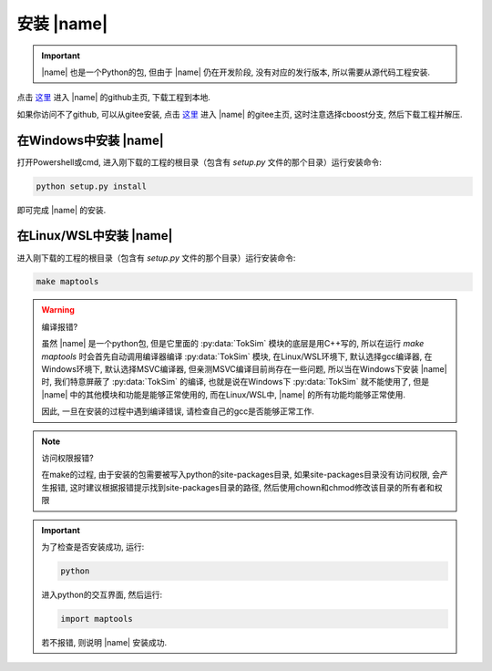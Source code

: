 安装 |name| 
==================

.. important::

    |name| 也是一个Python的包, 但由于 |name| 仍在开发阶段, 没有对应的发行版本, 所以需要从源代码工程安装. 

点击 `这里 <https://github.com/MiskaMoska/maptools>`_ 进入 |name| 的github主页, 下载工程到本地. 

如果你访问不了github, 可以从gitee安装, 点击 `这里 <https://gitee.com/cao-wenxu/maptools>`_ 进入 |name| 的gitee主页, 这时注意选择cboost分支, 然后下载工程并解压. 

在Windows中安装 |name| 
------------------------

打开Powershell或cmd, 进入刚下载的工程的根目录（包含有 `setup.py` 文件的那个目录）运行安装命令: 

.. code-block::

    python setup.py install

即可完成 |name| 的安装. 

在Linux/WSL中安装 |name| 
----------------------------

进入刚下载的工程的根目录（包含有 `setup.py` 文件的那个目录）运行安装命令: 

.. code:: shell

    make maptools 

.. warning::

    编译报错?

    虽然 |name| 是一个python包, 但是它里面的 :py:data:`TokSim` 模块的底层是用C++写的, 所以在运行 `make maptools` 时会首先自动调用编译器编译 :py:data:`TokSim` 模块, 在Linux/WSL环境下, 默认选择gcc编译器, 在Windows环境下, 默认选择MSVC编译器, 但亲测MSVC编译目前尚存在一些问题, 所以当在Windows下安装 |name| 时, 我们特意屏蔽了 :py:data:`TokSim` 的编译, 也就是说在Windows下 :py:data:`TokSim` 就不能使用了, 但是 |name| 中的其他模块和功能是能够正常使用的, 而在Linux/WSL中,  |name| 的所有功能均能够正常使用. 

    因此, 一旦在安装的过程中遇到编译错误, 请检查自己的gcc是否能够正常工作.

.. note::

    访问权限报错?

    在make的过程, 由于安装的包需要被写入python的site-packages目录, 如果site-packages目录没有访问权限, 会产生报错, 这时建议根据报错提示找到site-packages目录的路径, 然后使用chown和chmod修改该目录的所有者和权限

.. important::

    为了检查是否安装成功, 运行:

    .. code-block:: shell

        python

    进入python的交互界面, 然后运行:

    .. code-block:: python

        import maptools 

    若不报错, 则说明 |name| 安装成功.
